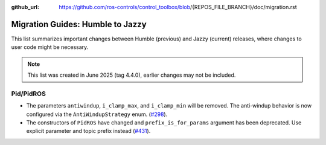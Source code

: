 :github_url: https://github.com/ros-controls/control_toolbox/blob/{REPOS_FILE_BRANCH}/doc/migration.rst

Migration Guides: Humble to Jazzy
^^^^^^^^^^^^^^^^^^^^^^^^^^^^^^^^^^^^^
This list summarizes important changes between Humble (previous) and Jazzy (current) releases, where changes to user code might be necessary.

.. note::

  This list was created in June 2025 (tag 4.4.0), earlier changes may not be included.

Pid/PidROS
***********************************************************
* The parameters ``antiwindup``, ``i_clamp_max``, and ``i_clamp_min`` will be removed. The anti-windup behavior is now configured via the ``AntiWindupStrategy`` enum. (`#298 <https://github.com/ros-controls/control_toolbox/pull/298>`_).
* The constructors of ``PidROS`` have changed and ``prefix_is_for_params`` argument has been deprecated. Use explicit parameter and topic prefix instead (`#431 <https://github.com/ros-controls/control_toolbox/pull/431>`_).
